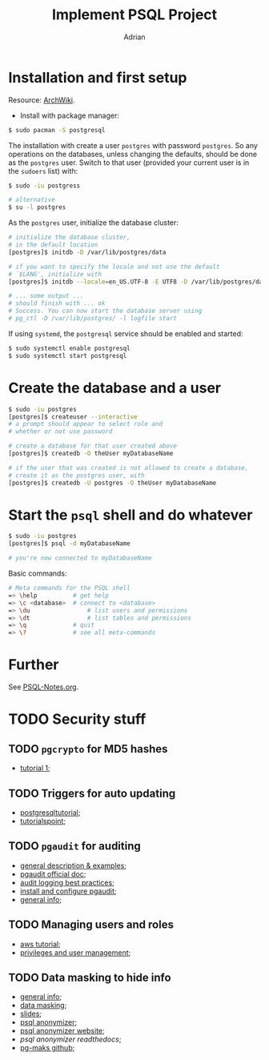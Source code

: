 #+TITLE: Implement PSQL Project
#+AUTHOR: Adrian

* Installation and first setup
Resource: [[https://wiki.archlinux.org/index.php/PostgreSQL#Create_your_first_database/user][ArchWiki]].

- Install with package manager:
#+BEGIN_SRC sh
  $ sudo pacman -S postgresql
#+END_SRC

The installation with create a user =postgres= with password =postgres=.
So any operations on the databases, unless changing the defaults, should
be done as the =postgres= user. Switch to that user (provided your current
user is in the =sudoers= list) with:

#+BEGIN_SRC sh
  $ sudo -iu postgress

  # alternative
  $ su -l postgres
#+END_SRC

As the =postgres= user, initialize the database cluster:

#+BEGIN_SRC sh
  # initialize the database cluster,
  # in the default location
  [postgres]$ initdb -D /var/lib/postgres/data

  # if you want to specify the locale and not use the default
  # `$LANG', initialize with
  [postgres]$ initdb --locale=en_US.UTF-8 -E UTF8 -D /var/lib/postgres/data

  # ... some output ...
  # should finish with ... ok
  # Success. You can now start the database server using
  # pg_ctl -D /var/lib/postgres/ -l logfile start
#+END_SRC

If using =systemd=, the =postgresql= service should be enabled and started:

#+BEGIN_SRC sh
  $ sudo systemctl enable postgresql
  $ sudo systemctl start postgresql
#+END_SRC

* Create the database and a user
#+BEGIN_SRC sh
  $ sudo -iu postgres
  [postgres]$ createuser --interactive
  # a prompt should appear to select role and
  # whether or not use password

  # create a database for that user created above
  [postgres]$ createdb -O theUser myDatabaseName

  # if the user that was created is not allowed to create a database,
  # create it as the postgres user, with
  [postgres]$ createdb -U postgres -O theUser myDatabaseName
#+END_SRC

* Start the =psql= shell and do whatever
#+BEGIN_SRC sh
  $ sudo -iu postgres
  [postgres]$ psql -d myDatabaseName

  # you're now connected to myDatabaseName
#+END_SRC

Basic commands:
#+BEGIN_SRC sh
  # Meta commands for the PSQL shell
  => \help			# get help
  => \c <database>	# connect to <database>
  => \du				# list users and permissions
  => \dt				# list tables and permissions
  => \q				# quit
  => \?				# see all meta-commands
#+END_SRC

* Further
See [[file://psql-notes.org][PSQL-Notes.org]].
* TODO Security stuff
** TODO =pgcrypto= for MD5 hashes
- [[https://www.postgresql.fastware.com/blog/further-protect-your-data-with-pgcrypto][tutorial 1]];
** TODO Triggers for auto updating
- [[https://www.postgresqltutorial.com/creating-first-trigger-postgresql/][postgresqltutorial]];
- [[https://www.tutorialspoint.com/postgresql/postgresql_triggers.htm][tutorialspoint]];
** TODO =pgaudit= for auditing
- [[https://info.crunchydata.com/blog/pgaudit-auditing-database-operations-part-1][general description & examples]];
- [[https://github.com/pgaudit/pgaudit/blob/master/README.md][pgaudit official doc]];
- [[https://severalnines.com/database-blog/postgresql-audit-logging-best-practices][audit logging best practices]];
- [[http://www.dbaglobe.com/2017/07/install-and-configure-pgaudit-in.html][install and configure pgaudit]];
- [[https://blog.dbi-services.com/auditing-in-postgresql/][general info]];
** TODO Managing users and roles
- [[https://aws.amazon.com/blogs/database/managing-postgresql-users-and-roles/][aws tutorial]];
- [[https://severalnines.com/database-blog/postgresql-privileges-user-management-what-you-should-know][privileges and user management]];
** TODO Data masking to hide info
- [[https://www.cybertec-postgresql.com/en/products/data-masking-for-postgresql/][general info]];
- [[https://blog.dbi-services.com/masking-data-with-postgresql/][data masking]];
- [[https://www.postgresql.eu/events/fosdem2019/sessions/session/2287/slides/151/postgresql_anonymizer.reveal..pdf][slides]];
- [[https://blog.taadeem.net/english/2018/10/29/Introducing-PostgreSQL-Anonymizer][psql anonymizer]];
- [[https://pgxn.org/dist/postgresql_anonymizer/][psql anonymizer website]];
- [[psql anonymizer readthedocs]];
- [[https://github.com/rpobulic/pg-mask][pg-maks github]];
